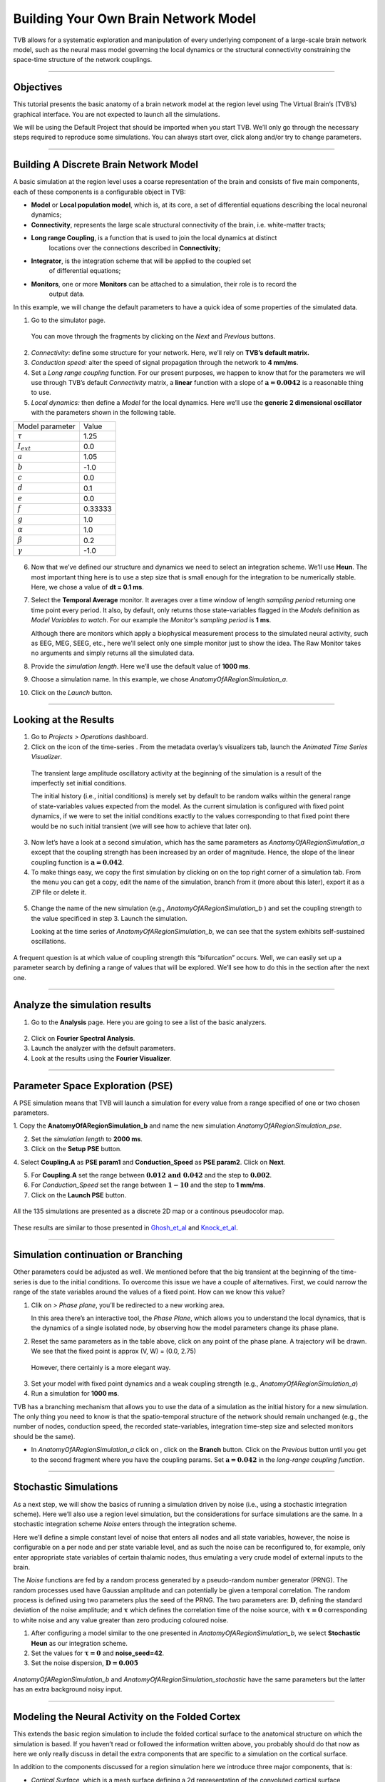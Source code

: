 .. _tutorial_1_BuildingYourOwnBrainNetworkModel:

=====================================
Building Your Own Brain Network Model
=====================================


TVB allows for a systematic exploration and manipulation of every underlying
component of a large-scale brain network model, such as the neural mass model
governing the local dynamics or the structural connectivity constraining the
space-time structure of the network couplings.

-------------------

Objectives
----------

This tutorial presents the basic anatomy of a brain network model at the region
level using The Virtual Brain’s (TVB’s) graphical interface. You are not
expected to launch all the simulations.

We will be using the Default Project that should be imported when you start TVB.
We’ll only go through the necessary steps required to reproduce some simulations.
You can always start over, click along and/or try to change parameters.


-------------------

Building A Discrete Brain Network Model
---------------------------------------

A basic simulation at the region level uses a coarse representation of the
brain and consists of five main components, each of these components is a
configurable object in TVB:

- **Model**  or **Local population model**, which is, at its core, a set of
  differential equations describing the local neuronal dynamics;

- **Connectivity**, represents the large scale structural connectivity of the brain, i.e. white-matter tracts;

- **Long range Coupling**, is a function that is used to join the local dynamics at distinct
   locations over the connections described in **Connectivity**;

- **Integrator**, is the integration scheme that will be applied to the coupled set
   of differential equations;

- **Monitors**, one or more **Monitors** can be attached to a simulation, their role is to record the
   output data.


In this example, we will change the default parameters to
have a quick idea of some properties of the simulated data.

1. Go to the simulator page.

.. figure:: figures/BuildingYourOwnBrainNetworkModel_SimulatorArea.png
   :alt: TVB’s Simulator page
   :scale: 30%

   You can move through the fragments by clicking on the *Next* and *Previous* buttons.

2. *Connectivity*: define some structure for your network. Here, we’ll rely on **TVB’s
   default matrix.**

3. *Conduction speed:* alter the speed of signal propagation through the network to **4 mm/ms**.

4. Set a *Long range coupling* function. For our present purposes, we happen to know that for
   the parameters we will use through TVB’s default *Connectivity* matrix, a **linear**
   function with a slope of :math:`\mathbf{a=0.0042}` is a reasonable
   thing to use.

5. *Local dynamics:* then define a *Model* for the local dynamics. Here we’ll use the **generic 2
   dimensional oscillator**  with the parameters shown in the following table.

=================   =======
Model parameter     Value
-----------------   -------
  :math:`\tau`      1.25
  :math:`I_ext`     0.0
  :math:`a`         1.05
  :math:`b`         -1.0
  :math:`c`         0.0
  :math:`d`         0.1
  :math:`e`         0.0
  :math:`f`         0.33333 
  :math:`g`         1.0
  :math:`\alpha`    1.0
  :math:`\beta`     0.2
  :math:`\gamma`    -1.0
=================   =======

.. figure:: figures/BuildingYourOwnBrainNetworkModel_Model.png
   :alt: Selecting a Model
   :scale: 30% 


6. Now that we’ve defined our structure and dynamics we need to select
   an integration scheme. We’ll use **Heun**. The most
   important thing here is to use a step size that is small enough for
   the integration to be numerically stable. Here, we chose a value of
   **dt = 0.1 ms**.

7. Select the **Temporal Average** monitor. It averages over a time window of
   length *sampling period* returning one time point every period. It also, by
   default, only returns those state-variables flagged in the *Models*
   definition as *Model Variables to watch*. For our example the
   *Monitor's sampling period* is **1 ms**.

   Although there are monitors which apply a biophysical measurement
   process to the simulated neural activity, such as EEG, MEG, SEEG, etc.,
   here we’ll select only one simple monitor just to show the idea. The Raw
   Monitor takes no arguments and simply returns all the simulated data.

8. Provide the *simulation length*. Here we’ll use the default value of **1000 ms**.

9. Choose a simulation name. In this example, we chose *AnatomyOfARegionSimulation\_a*.

10. Click on the *Launch* button.


-------------------

Looking at the Results
----------------------

1. Go to *Projects > Operations* dashboard.

2. Click on the icon of the time-series |tr|. From the metadata
   overlay’s visualizers tab, launch the *Animated Time Series Visualizer*.

.. figure:: figures/BuildingYourOwnBrainNetworkModel_AnimatedTimeSeries.png
   :alt: Time-series from *AnatomyOfARegionSimulation\_a*
   :scale: 30% 

   The transient large amplitude oscillatory activity at the beginning of the
   simulation is a result of the imperfectly set initial conditions.

   The initial history (i.e., initial conditions) is merely set by default to be
   random walks within the general range of state-variables values expected from
   the model. As the current simulation is configured with fixed point dynamics,
   if we were to set the initial conditions exactly to the values corresponding to
   that fixed point there would be no such initial transient (we will see how to
   achieve that later on).

3. Now let’s have a look at a second simulation, which has the same
   parameters as *AnatomyOfARegionSimulation\_a* except that the
   coupling strength has been increased by an order of magnitude. Hence,
   the slope of the linear coupling function is
   :math:`\mathbf{a=0.042}`.

4. To make things easy, we copy the first simulation by clicking on |pen| on the top right
   corner of a simulation tab. From the menu you can get a copy, edit the name of the
   simulation, branch from it (more about this later), export it as a ZIP file or delete it.

.. figure:: figures/BuildingYourOwnBrainNetworkModel_CopyASimulation.png
   :scale: 50%

5. Change the name of the new simulation (e.g.,
   *AnatomyOfARegionSimulation\_b* ) and set the coupling strength to
   the value specificed in step 3. Launch the simulation.

   Looking at the time series of *AnatomyOfARegionSimulation\_b*, we can
   see that the system exhibits self-sustained oscillations.

.. figure:: figures/BuildingYourOwnBrainNetworkModel_AnimatedTimeSeriesOscillatory.png
   :alt: Time-series from *AnatomyOfARegionSimulation\_b*
   :scale: 30% 


A frequent question is at which value of coupling strength this
“bifurcation” occurs. Well, we can easily set up a parameter search by
defining a range of values that will be explored. We’ll see how to do
this in the section after the next one.

-----------------------------

Analyze the simulation results
--------------------------------

1. Go to the **Analysis** page. Here you are going to see a list of the basic analyzers.

.. figure:: figures/BuildingYourOwnBrainNetworkModel_Analyzers.png
   :alt: List of Analyzers
   :scale: 30%

2. Click on **Fourier Spectral Analysis**.

3. Launch the analyzer with the default parameters.

4. Look at the results using the **Fourier Visualizer**.

.. figure:: figures/BuildingYourOwnBrainNetworkModel_Fourier.png
   :alt: Fourier Visualizer
   :scale: 30%

-------------------

Parameter Space Exploration (PSE)
---------------------------------

A PSE simulation means that TVB will launch a simulation for every value from
a range specified of one or two chosen parameters.

1. Copy the **AnatomyOfARegionSimulation_b** and name the new simulation
*AnatomyOfARegionSimulation\_pse*.

2. Set the *simulation length* to **2000 ms**.

3. Click on the **Setup PSE** button.

4. Select **Coupling.A** as **PSE param1** and **Conduction_Speed** as **PSE param2**.
Click on **Next**.

5. For **Coupling.A** set the range between
   :math:`\mathbf{0.012 \text{ and } 0.042}` and the step to
   :math:`\mathbf{0.002}`.

6. For *Conduction_Speed* set the range between :math:`\mathbf{1-10}`
   and the step to **1 mm/ms**.

7. Click on the **Launch PSE** button.

.. figure:: figures/BuildingYourOwnBrainNetworkModel_PSESettings.png
   :alt: PSE Settings
   :scale: 30%

All the 135 simulations are presented as a discrete 2D map or a continous
pseudocolor map.

.. figure:: figures/BuildingYourOwnBrainNetworkModel_PSEDiscrete.png
   :scale: 30% 

.. figure:: figures/BuildingYourOwnBrainNetworkModel_PSEContinuous.png
   :scale: 30% 

These results are similar to those presented in Ghosh_et_al_ and Knock_et_al_.

-------------------

Simulation continuation or Branching
------------------------------------

Other parameters could be adjusted as well. We mentioned before that the big
transient at the beginning of the time-series is due to the initial conditions.
To overcome this issue we have a couple of alternatives. First, we could narrow
the range of the state variables around the values of a fixed point. How can we
know this value?

1. Clik on |burst_menu| *> Phase plane*, you’ll be redirected to a new working area.

   In this area there’s an interactive tool, the *Phase Plane*, which allows you to
   understand the local dynamics, that is the dynamics of a single isolated
   node, by observing how the model parameters change its phase plane.

2. Reset the same parameters as in the table above, click on any point of the
   phase plane. A trajectory will be drawn. We see that the fixed point is
   approx (V, W) = (0.0, 2.75)

.. figure:: figures/BuildingYourOwnBrainNetworkModel_PhasePlane.png
   :scale: 40% 

   However, there certainly is a more elegant way.

3. Set your model with fixed point dynamics and a weak coupling strength
   (e.g., *AnatomyOfARegionSimulation\_a*)

4. Run a simulation for **1000 ms**.

TVB has a branching mechanism that allows you to use the data of a
simulation as the initial history for a new simulation. The only thing
you need to know is that the spatio-temporal structure of the network
should remain unchanged (e.g., the number of nodes, conduction speed,
the recorded state-variables, integration time-step size and selected
monitors should be the same).

-  In *AnatomyOfARegionSimulation\_a* click on |pen|, click on the **Branch**
   button. Click on the *Previous* button until you get to the second fragment
   where you have the coupling params. Set :math:`\mathbf{a=0.042}` in the
   *long-range coupling function*.

-------------------

Stochastic Simulations
----------------------

As a next step, we will show the basics of running a simulation driven
by noise (i.e., using a stochastic integration scheme). Here we’ll also
use a region level simulation, but the considerations for surface
simulations are the same. In a stochastic integration scheme *Noise* enters
through the integration scheme.

Here we’ll define a simple constant level of noise that enters all nodes
and all state variables, however, the noise is configurable on a per
node and per state variable level, and as such the noise can be
reconfigured to, for example, only enter appropriate state variables of
certain thalamic nodes, thus emulating a very crude model of external
inputs to the brain.

The *Noise* functions are fed by a random process generated by a pseudo-random
number generator (PRNG). The random processes used have Gaussian
amplitude and can potentially be given a temporal correlation. The
random process is defined using two parameters plus the seed of the
PRNG. The two parameters are: :math:`\mathbf{D}`, defining the standard
deviation of the noise amplitude; and :math:`\boldsymbol{\tau}` which
defines the correlation time of the noise source, with
:math:`\boldsymbol{\tau = 0}` corresponding to white noise and any value
greater than zero producing coloured noise.


1. After configuring a model similar to the one presented in
   *AnatomyOfARegionSimulation\_b*, we select **Stochastic Heun** as our
   integration scheme.

2. Set the values for :math:`\boldsymbol{\tau=0}` and **noise_seed=42**.

3. Set the noise dispersion, :math:`\mathbf{D=0.005}`

.. figure:: figures/BuildingYourOwnBrainNetworkModel_IntegratorSettings.png
   :scale: 30%

*AnatomyOfARegionSimulation\_b* and
*AnatomyOfARegionSimulation\_stochastic* have the same parameters but
the latter has an extra background noisy input.

-------------------

Modeling the Neural Activity on the Folded Cortex
--------------------------------------------------

This extends the basic region simulation to include the folded cortical
surface to the anatomical structure on which the simulation is based. If
you haven’t read or followed the information written above, you probably should do
that now as here we only really discuss in detail the extra components
that are specific to a simulation on the cortical surface.

In addition to the components discussed for a region simulation here we
introduce three major components, that is:

-  *Cortical Surface*, which is a mesh surface defining a 2d representation of the
   convoluted cortical surface embedded in 3d space.

-  *Local Connectivity*, that represents the probability of the interactions between
   neighbouring nodes on a local patch.

-  *Region Mapping*, a breakup that defines to which anatomical region in the *Connectivity* each
   vertex of the mesh belongs to.

1. The *connectivity*, *speed*, *coupling strength* and and its parameters are the same described in
   *AnatomyOfARegionSimulation\_b*].

2. Select the **TVB’s default Cortical Surface**, which has 16384 nodes.

3. We rely on **TVB’s default Local Connectivity**.

4. Rescale the *Local Connectivity* with *Local coupling strength* equal to :math:`\mathbf{0.1}`.

5. For the integration we’ll use **Heun**. Here,
   integration time step size is the default:
   :math:`\mathbf{dt=0.1220703125}`\ **ms**.

The first significant thing to note about surface simulations is that *Monitors*
certainly make a lot more sense in this context than they do at the region
level, and so we’ll introduce a couple of new *Monitors* here.


6. The first of these new *Monitors* is called **SpatialAverage**. To select
   several monitors just make sure you check the right boxes.

7. The second of these new monitors, which is an instantiation of a
   biophysical measurement process, is called **EEG**. The third will be
   the already known **Temporal Average** monitor.

8. The *Sampling period (ms)* for all three monitors is **1.953125 ms** which is equivalent to a
   sampling frequency of 256 Hz.

9. The *simulation length* is **500 ms**.

10. Lastly, the simulation name is *AnatomyOfASurfaceSimulation* .

11. Run the simulation.

12. Once the simulation is finished, without changing any parameters,
    launch a branch from it with the name
    *AnatomyOfASurfaceSimulation\_branch1*.

The first of these new *Monitors* that we mentioned will average over the space (nodes) of the
simulation. The basic mechanism is general, in the sense that the nodes
can be broken up into any non-overlapping, complete, set of sets. In
other words, each node can only be counted in one collection and all
nodes must be in one collection.

The second of these new Monitors, *EEG*, hopefully also unsurprisingly,
returns the EEG signals resulting from the simulated neural dynamics
using, in the process, a lead-field or *Projection Matrix*.

EEG signals measured on the scalp depend strongly on the location and
orientation of the underlying neural sources, which is why this monitor
is more realistic and useful in the case of surface based simulations –
where the simulation is run on the explicit geometry of the cortex,
which can potentially have been obtained from a specific individual’s
brain. In addition, a simulation being built on the specific anatomical
structure of an individual subject, the specific electrodes used in
experimental work can also be incorporated, providing a link between
simulation and experiment. 

.. figure:: figures/BuildingYourOwnBrainNetworkModel_MexicanLocalConnectivityPotatoHead.png
   :scale: 30% 

-------------------

Define Your Own Local Connectivity
----------------------------------

The regularized mesh can support, in principle, arbitrary forms for the local
connectivity kernel. Coupled across the realistic surface geometry this allows
for a detailed investigation of the local connectivity’s effects on larger
scale dynamics modeled by neural fields.

1. Go to *Connectivity > Local Connectivity*. In this area we’ll build two
   different kernels: a Gaussian and a Mexican Hat kernel. We’ll start with the
   Gaussian kernel.

2. Select the *equation defining the spatial profile* of your *local
   connectivity*. Here, we’ll set **sigma** to **15 mm**.

3. Ideally, you want the function to have essentially dropped to zero by the
   **cutoff distance**. The *cutoff distance*, that is, the distance up to
   which a given node is connected to its neighbourhood (Spiegler_et_al_,
   Sanz_Leon_et_al_) is set to **40 mm**.

.. figure:: figures/BuildingYourOwnBrainNetworkModel_YourOwnLocalConnectivity.png
   :alt: Gaussian local connectivity. 
   :scale: 30% 

4. Name your *Local Connectivity* and save it by clicking on *Create new Local
   Connectivity* on the bottom right corner.

   This data structure is saved under the name *LocalConnectivity\_Gaussian\_zc\_40*.


5. Select the *Mexican Hat equation*. Here, we changed the default parameters. See the values
   in the following Table.

===============   =========
**Parameter**     **Value**
---------------   ---------
midpoint\_1       0 mm 
midpoint\_2       0 mm 
amp\_1            2 au 
amp\_2            1 au 
sigma\_1          5 mm 
sigma\_2          15 mm 
cutoff distance   40 mm 
===============   =========


6. Save your new local connectivity.

   This data structure is saved under the name *LocalConnectivity\_MexicanHat\_zc\_40*.

Finally, we will run two more simulations using different local
connectivity kernels.

7. Copy *AnatomyOfASurfaceSimulation*.

8. Change the **local connectivity** to
   ***LocalConnectivity\_Gaussian\_zc\_40*** and set the **local
   connectivity strength** to **0.001**. Run the simulation.

9. Copy again *AnatomyOfASurfaceSimulation*.

10. This time select ***LocalConnectivity\_MexicanHat\_zc\_40***. The
    **local connectivity strength** is set to **-0.001**. Run the
    simulation.


-------------------

More Documentation
==================

And that’s it for this session, while the simulations are not
particularly scientifically interesting, hopefully it gave you a sense
of the anatomy of a simulation within TVB and many of the configurable
parameters and output modalities. Online help is available clicking on
the |help| icons next to each entry. For more documentation on The
Virtual Brain, please see the following articles

-------------------

Support
=======

The official TVB website is
`www.thevirtualbrain.org <http://www.thevirtualbrain.org>`__. All the
documentation and tutorials are hosted on
`http://docs.thevirtualbrain.org <http://docs.thevirtualbrain.org>`__. You’ll
find our public repository at https://github.com/the-virtual-brain. For
questions and bug reports we have a users group
https://groups.google.com/forum/#!forum/tvb-users


.. [Ghosh_et_al] Ghosh A, Rho Y, McIntosh AR, Kötter R, Jirsa VK. Noise during rest enables the exploration of the brain(s dynamic repertoire. PLoS Computation Biology, 4(10), 2008

.. [Sanz_Leon_et_al] Sanz-Leon P, Knock SA, Woodman MM, Domide L, Mersmann J, McIntosh AR, Jirsa VK. The virtual brain: a simulator of primate brain network dynamics. Frontiers in Neuroinformatics, 7:10, 2013.

.. [Spiegler_et_al] Spiegler A, Jirsa VK. Systematic approximation of neural fields through networks of neural mases in the virtual brain. Neuroimage, 83C:704-725, 2013

.. [Knock_et_al] Knock SA, McIntosh AR, Sporns O, Kötter R, Hagmann P, Jirsa VK. The efect of physiologically plausible connectivity structure on local and global dynamics in large scale brain models. Journal of Neuroscience Methods, 183(1):86-94, 2009

.. |arrow| image:: figures/butt_launch_project.png
           :scale: 40% 
.. |tr| image:: figures/nodeTimeSeriesRegion.png
        :scale: 40% 
.. |pen| image:: figures/butt_pencil.png
         :scale: 40% 
.. |expand| image:: figures/butt_expand_range.png
            :scale: 50% 
.. |branch| image:: figures/butt_branching.png
            :scale: 40% 
.. |burst_menu| image:: figures/burst_menu.png
            :scale: 40% 
.. |help| image:: figures/butt_green_help.png
          :scale: 40% 
